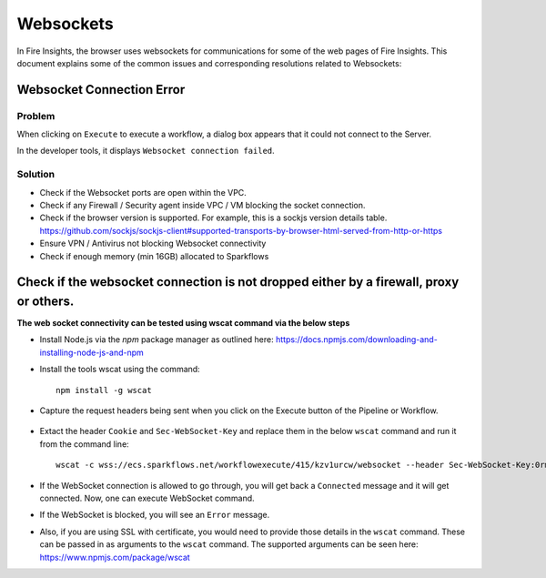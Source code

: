 Websockets
============

In Fire Insights, the browser uses websockets for communications for some of the web pages of Fire Insights.
This document explains some of the common issues and corresponding resolutions related to Websockets:

Websocket Connection Error
------------------------------------------------------------

Problem
+++++

When clicking on ``Execute`` to execute a workflow, a dialog box appears that it could not connect to the Server.

In the developer tools, it displays ``Websocket connection failed``.

Solution
+++++

- Check if the Websocket ports are open within the VPC.
- Check if any Firewall / Security agent inside VPC / VM blocking the socket connection.
- Check if the browser version is supported. For example, this is a sockjs version details table. https://github.com/sockjs/sockjs-client#supported-transports-by-browser-html-served-from-http-or-https
- Ensure VPN / Antivirus not blocking Websocket connectivity
- Check if enough memory (min 16GB) allocated to Sparkflows


Check if the websocket connection is not dropped either by a firewall, proxy or others.
---------------

**The web socket connectivity can be tested using wscat command via the below steps**

* Install Node.js via the `npm` package manager as outlined here: https://docs.npmjs.com/downloading-and-installing-node-js-and-npm

* Install the tools wscat using the command::

   npm install -g wscat

* Capture the request headers being sent when you click on the Execute button of the Pipeline or Workflow.

      .. figure:: https://user-images.githubusercontent.com/88324072/216518054-a7f2572b-7211-4d3c-9afa-381c652df3d0.png
         :alt: Pipeline List
         :width: 60% 

* Extact the header ``Cookie`` and ``Sec-WebSocket-Key`` and replace them in the below ``wscat`` command and run it from the command line::

   wscat -c wss://ecs.sparkflows.net/workflowexecute/415/kzv1urcw/websocket --header Sec-WebSocket-Key:0rma9fsOJoYnB69cOGo7VQ== --header Cookie:"XSRF-TOKEN=e2700ad3-756e-47c8-b2e4-5b79094ec30b; SESSION=ZTYxYWFjYjAtYjFjYy00MGY3LWJkZjUtYmY5MjM5NWQyMzY4"

* If the WebSocket connection is allowed to go through, you will get back a ``Connected`` message and it will get connected. Now, one can execute WebSocket command.

* If the WebSocket is blocked, you will see an ``Error`` message.

* Also, if you are using SSL with certificate, you would need to provide those details in the ``wscat`` command. These can be passed in as arguments to the ``wscat`` command. The supported arguments can be seen here: https://www.npmjs.com/package/wscat



